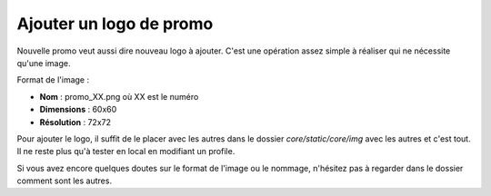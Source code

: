 Ajouter un logo de promo
========================

Nouvelle promo veut aussi dire nouveau logo à ajouter. C'est une opération assez simple à réaliser qui ne nécessite qu'une image.

Format de l'image :

* **Nom** : promo_XX.png où XX est le numéro
* **Dimensions** : 60x60
* **Résolution** : 72x72

Pour ajouter le logo, il suffit de le placer avec les autres dans le dossier `core/static/core/img` avec les autres et c'est tout. Il ne reste plus qu'à tester en local en modifiant un profile.

Si vous avez encore quelques doutes sur le format de l'image ou le nommage, n'hésitez pas à regarder dans le dossier comment sont les autres.